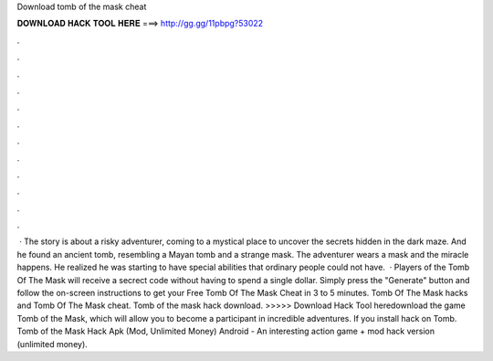 Download tomb of the mask cheat

𝐃𝐎𝐖𝐍𝐋𝐎𝐀𝐃 𝐇𝐀𝐂𝐊 𝐓𝐎𝐎𝐋 𝐇𝐄𝐑𝐄 ===> http://gg.gg/11pbpg?53022

.

.

.

.

.

.

.

.

.

.

.

.

 · The story is about a risky adventurer, coming to a mystical place to uncover the secrets hidden in the dark maze. And he found an ancient tomb, resembling a Mayan tomb and a strange mask. The adventurer wears a mask and the miracle happens. He realized he was starting to have special abilities that ordinary people could not have.  · Players of the Tomb Of The Mask will receive a secrect code without having to spend a single dollar. Simply press the "Generate" button and follow the on-screen instructions to get your Free Tomb Of The Mask Cheat in 3 to 5 minutes. Tomb Of The Mask hacks and Tomb Of The Mask cheat. Tomb of the mask hack download. >>>>> Download Hack Tool heredownload the game Tomb of the Mask, which will allow you to become a participant in incredible adventures. If you install hack on Tomb. Tomb of the Mask Hack Apk (Mod, Unlimited Money) Android - An interesting action game + mod hack version (unlimited money).